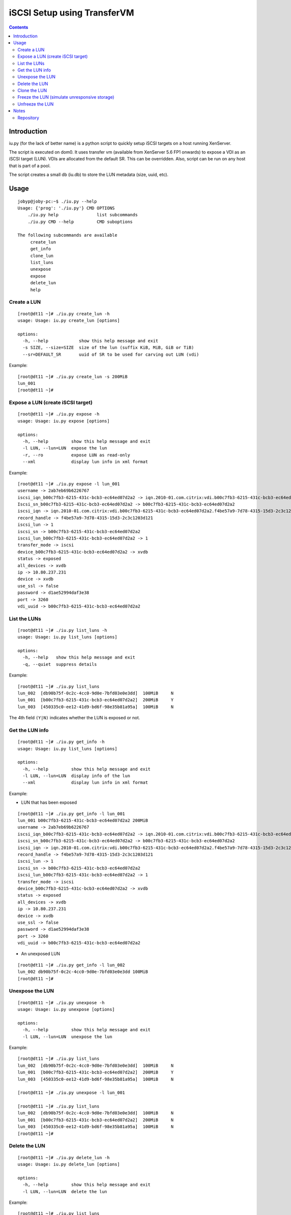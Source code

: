 ============================
iSCSI Setup using TransferVM
============================


.. contents::

Introduction
============

iu.py (for the lack of better name) is a python script to quickly setup
iSCSI targets on a host running XenServer. 

The script is executed on dom0. It uses transfer vm (available from XenServer
5.6 FP1 onwards) to expose a VDI as an iSCSI target (LUN). VDIs are allocated
from the default SR. This can be overridden. Also, script can be run on any
host that is part of a pool.

The script creates a small db (iu.db) to store the LUN metadata (size, uuid, etc).

Usage
=====

::

	jobyp@joby-pc:~$ ./iu.py --help				
	Usage: {'prog': './iu.py'} CMD OPTIONS			
	    ./iu.py help               list subcommands		
	    ./iu.py CMD --help         CMD suboptions 		
								
	The following subcommands are available			
	     create_lun						
	     get_info						
	     clone_lun						
	     list_luns						
	     unexpose						
	     expose						
	     delete_lun						
	     help                                               
	
Create a LUN
------------

::

	[root@dt11 ~]# ./iu.py create_lun -h				       
	usage: Usage: iu.py create_lun [options]			       
									       
	options:							       
	  -h, --help            show this help message and exit		       
	  -s SIZE, --size=SIZE  size of the lun (suffix KiB, MiB, GiB or TiB)  
	  --sr=DEFAULT_SR       uuid of SR to be used for carving out LUN (vdi)

Example::
	
	[root@dt11 ~]# ./iu.py create_lun -s 200MiB
	lun_001
	[root@dt11 ~]#


Expose a LUN (create iSCSI target)
----------------------------------

::

	[root@dt11 ~]# ./iu.py expose -h		       
	usage: Usage: iu.py expose [options]		       
							       
	options:					       
	  -h, --help         show this help message and exit   
	  -l LUN, --lun=LUN  expose the lun		       
	  -r, --ro           expose LUN as read-only	       
	  --xml              display lun info in xml format    

Example::

	[root@dt11 ~]# ./iu.py expose -l lun_001															   
	username -> 2ab7eb69b6226767																	   
	iscsi_iqn_b00c7fb3-6215-431c-bcb3-ec64ed07d2a2 -> iqn.2010-01.com.citrix:vdi.b00c7fb3-6215-431c-bcb3-ec64ed07d2a2.f4be57a9-7d78-4315-15d3-2c3c1203d121		   
	Iscsi_sn_b00c7fb3-6215-431c-bcb3-ec64ed07d2a2 -> b00c7fb3-6215-431c-bcb3-ec64ed07d2a2										   
	iscsi_iqn -> iqn.2010-01.com.citrix:vdi.b00c7fb3-6215-431c-bcb3-ec64ed07d2a2.f4be57a9-7d78-4315-15d3-2c3c1203d121						   
	record_handle -> f4be57a9-7d78-4315-15d3-2c3c1203d121														   
	iscsi_lun -> 1																			   
	iscsi_sn -> b00c7fb3-6215-431c-bcb3-ec64ed07d2a2														   
	iscsi_lun_b00c7fb3-6215-431c-bcb3-ec64ed07d2a2 -> 1														   
	transfer_mode -> iscsi																		   
	device_b00c7fb3-6215-431c-bcb3-ec64ed07d2a2 -> xvdb														   
	status -> exposed																		   
	all_devices -> xvdb																		   
	ip -> 10.80.237.231																		   
	device -> xvdb																			   
	use_ssl -> false																		   
	password -> d1ae52994daf3e38																	   
	port -> 3260																			   
	vdi_uuid -> b00c7fb3-6215-431c-bcb3-ec64ed07d2a2                                                                                                                   



List the LUNs
-------------

::

	[root@dt11 ~]# ./iu.py list_luns -h		 
	usage: Usage: iu.py list_luns [options]		 
							 
	options:					 
	  -h, --help   show this help message and exit	 
	  -q, --quiet  suppress details                  


Example::

	[root@dt11 ~]# ./iu.py list_luns			       
	lun_002  [db90b75f-0c2c-4cc0-9d0e-7bfd03e0e3dd]  100MiB     N  
	lun_001  [b00c7fb3-6215-431c-bcb3-ec64ed07d2a2]  200MiB     Y  
	lun_003  [450335c0-ee12-41d9-bd6f-98e35b81a95a]  100MiB     N  

The 4th field ``(Y|N)`` indicates whether the LUN is exposed or not.


Get the LUN info
----------------

::

	[root@dt11 ~]# ./iu.py get_info -h		       	
	usage: Usage: iu.py list_luns [options]		       
							       
	options:					       
	  -h, --help         show this help message and exit   
	  -l LUN, --lun=LUN  display info of the lun	       
	  --xml              display lun info in xml format    

Example:

+ LUN that has been exposed 

::

	[root@dt11 ~]# ./iu.py get_info -l lun_001													       
	lun_001 b00c7fb3-6215-431c-bcb3-ec64ed07d2a2 200MiB												       
	username -> 2ab7eb69b6226767															       
	iscsi_iqn_b00c7fb3-6215-431c-bcb3-ec64ed07d2a2 -> iqn.2010-01.com.citrix:vdi.b00c7fb3-6215-431c-bcb3-ec64ed07d2a2.f4be57a9-7d78-4315-15d3-2c3c1203d121 
	iscsi_sn_b00c7fb3-6215-431c-bcb3-ec64ed07d2a2 -> b00c7fb3-6215-431c-bcb3-ec64ed07d2a2								       
	iscsi_iqn -> iqn.2010-01.com.citrix:vdi.b00c7fb3-6215-431c-bcb3-ec64ed07d2a2.f4be57a9-7d78-4315-15d3-2c3c1203d121				       
	record_handle -> f4be57a9-7d78-4315-15d3-2c3c1203d121												       
	iscsi_lun -> 1																	       
	iscsi_sn -> b00c7fb3-6215-431c-bcb3-ec64ed07d2a2												       
	iscsi_lun_b00c7fb3-6215-431c-bcb3-ec64ed07d2a2 -> 1												       
	transfer_mode -> iscsi																       
	device_b00c7fb3-6215-431c-bcb3-ec64ed07d2a2 -> xvdb												       
	status -> exposed																       
	all_devices -> xvdb																       
	ip -> 10.80.237.231																       
	device -> xvdb																	       
	use_ssl -> false																       
	password -> d1ae52994daf3e38															       
	port -> 3260																	       
	vdi_uuid -> b00c7fb3-6215-431c-bcb3-ec64ed07d2a2												       

+ An unexposed LUN																			       

::

	[root@dt11 ~]# ./iu.py get_info -l lun_002													       
	lun_002 db90b75f-0c2c-4cc0-9d0e-7bfd03e0e3dd 100MiB												       
	[root@dt11 ~]# 																	       


Unexpose the LUN
----------------

::

	[root@dt11 ~]# ./iu.py unexpose -h		       
	usage: Usage: iu.py unexpose [options]		       
							       
	options:					       
	  -h, --help         show this help message and exit   
	  -l LUN, --lun=LUN  unexpose the lun		       
	                                                       
Example::

	[root@dt11 ~]# ./iu.py list_luns			       
	lun_002  [db90b75f-0c2c-4cc0-9d0e-7bfd03e0e3dd]  100MiB     N  
	lun_001  [b00c7fb3-6215-431c-bcb3-ec64ed07d2a2]  200MiB     Y  
	lun_003  [450335c0-ee12-41d9-bd6f-98e35b81a95a]  100MiB     N  

	[root@dt11 ~]# ./iu.py unexpose -l lun_001		       

	[root@dt11 ~]# ./iu.py list_luns			       
	lun_002  [db90b75f-0c2c-4cc0-9d0e-7bfd03e0e3dd]  100MiB     N  
	lun_001  [b00c7fb3-6215-431c-bcb3-ec64ed07d2a2]  200MiB     N  
	lun_003  [450335c0-ee12-41d9-bd6f-98e35b81a95a]  100MiB     N  
	[root@dt11 ~]# 						       

Delete the LUN
--------------

::

	[root@dt11 ~]# ./iu.py delete_lun -h		      
	usage: Usage: iu.py delete_lun [options]	      
							      
	options:					      
	  -h, --help         show this help message and exit  
	  -l LUN, --lun=LUN  delete the lun                   

Example::

	[root@dt11 ~]# ./iu.py list_luns				
	lun_002  [cc68a8a9-003f-4539-b7b5-d328d11225e4]  100MiB     N	
	lun_003  [450335c0-ee12-41d9-bd6f-98e35b81a95a]  100MiB     N	
	lun_001  [459e424f-2802-4ac3-9fff-a0aa9e267cbc]  200MiB     N	
	[root@dt11 ~]# 							
	[root@dt11 ~]# 							
	[root@dt11 ~]# ./iu.py delete_lun -l lun_001			
	[root@dt11 ~]# 							
	[root@dt11 ~]# ./iu.py list_luns				
	lun_002  [cc68a8a9-003f-4539-b7b5-d328d11225e4]  100MiB     N	
	lun_003  [450335c0-ee12-41d9-bd6f-98e35b81a95a]  100MiB     N	
	[root@dt11 ~]# 							
	                                                                

Clone the LUN
-------------

::

	[root@dt11 ~]# ./iu.py clone_lun -h		       
	usage: Usage: iu.py clone_lun [options]		       
							       
	options:					       
	  -h, --help         show this help message and exit   
	  -l LUN, --lun=LUN  clone the lun		       
	                                                       


Example::
	
	[root@dt11 ~]# ./iu.py list_luns				  
	lun_002  [cc68a8a9-003f-4539-b7b5-d328d11225e4]  100MiB     Y	  
	lun_003  [450335c0-ee12-41d9-bd6f-98e35b81a95a]  100MiB     N	  
									  
	[root@dt11 ~]# ./iu.py clone_lun -l lun_002			  
	lun_001								  
	                                                                  

Freeze the LUN (simulate unresponsive storage)
----------------------------------------------

The purpose of this command is to make the LUN unresponsive.

::

	[root@dt11 ~]# ./iu.py freeze_lun -h		       
	usage: Usage: iu.py clone_lun [options]		       
							       
	options:					       
	  -h, --help         show this help message and exit   
	  -l LUN, --lun=LUN  clone the lun		       
	                                                       
Example::
	[root@dt11 ~]# ./iu.py list_luns
	lun_000  [ad64cbac-9aee-4d82-8025-6a1dd6bde5a1]  100MiB     Y
	lun_001  [9c3eec3f-0dc7-426d-955b-9204544e4534]  100MiB     N
	[root@dt11 ~]# ./iu.py freeze_lun -l lun_000


Unfreeze the LUN
----------------

::

	[root@dt11 ~]# ./iu.py unfreeze_lun -h		       
	usage: Usage: iu.py clone_lun [options]		       
							       
	options:					       
	  -h, --help         show this help message and exit   
	  -l LUN, --lun=LUN  clone the lun		       

Example::
	[root@dt11 ~]# ./iu.py unfreeze_lun -l lun_000

Notes
=====

This usage guide is written in reStructuredText_ which is 
the standard for Python_ doc strings.

.. _reStructuredText: http://docutils.sourceforge.net/docs/ref/rst/restructuredtext.html
.. _Python: http://www.python.org 

The utility was written for PR-1223 (Disaster Recovery).

The *freeze_lun* and *unfreeze_lun* sub commands are for simulating 
unresponsive storage. 

Repository
----------

:iscsi utility: xenrt.hg/scripts/utils/iu.py
:usage guide: xenrt.hg/docs/iu.rst
